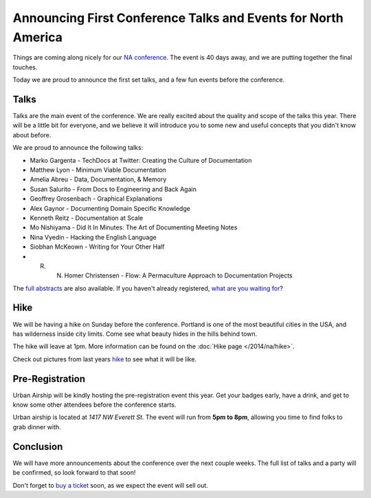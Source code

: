 Announcing First Conference Talks and Events for North America
==============================================================

Things are coming along nicely for our `NA conference`_.
The event is 40 days away,
and we are putting together the final touches.

Today we are proud to announce the first set talks,
and a few fun events before the conference.

Talks
-----

Talks are the main event of the conference. 
We are really excited about the quality and scope of the talks this year. 
There will be a little bit for everyone, 
and we believe it will introduce you to some new and useful concepts that you didn't know about before. 

We are proud to announce the following talks:

* Marko Gargenta - TechDocs at Twitter: Creating the Culture of Documentation
* Matthew Lyon - Minimum Viable Documentation
* Amelia Abreu - Data, Documentation, & Memory
* Susan Salurito - From Docs to Engineering and Back Again
* Geoffrey Grosenbach - Graphical Explanations
* Alex Gaynor - Documenting Domain Specific Knowledge
* Kenneth Reitz - Documentation at Scale
* Mo Nishiyama - Did It In Minutes: The Art of Documenting Meeting Notes
* Nina Vyedin - Hacking the English Language
* Siobhan McKeown - Writing for Your Other Half
* R. N. Homer Christensen - Flow: A Permaculture Approach to Documentation Projects

The `full abstracts`_ are also available.
If you haven't already registered, `what are you waiting for`_?

Hike
----

We will be having a hike on Sunday before the conference.
Portland is one of the most beautiful cities in the USA,
and has wilderness inside city limits.
Come see what beauty hides in the hills behind town.

The hike will leave at 1pm.
More information can be found on the :doc:`Hike page </2014/na/hike>`.

Check out pictures from last years `hike`_ to see what it will be like.

Pre-Registration
----------------

Urban Airship will be kindly hosting the pre-registration event this year.
Get your badges early,
have a drink,
and get to know some other attendees before the conference starts.

Urban airship is located at *1417 NW Everett St*.
The event will run from **5pm to 8pm**,
allowing you time to find folks to grab dinner with.

Conclusion
----------

We will have more announcements about the conference over the next couple weeks.
The full list of talks and a party will be confirmed,
so look forward to that soon!

Don't forget to `buy a ticket`_ soon,
as we expect the event will sell out.


.. _NA conference: http://conf.writethedocs.org/na/2014/
.. _full abstracts: http://docs.writethedocs.org/2014/na/talks/
.. _what are you waiting for: http://natickets.writethedocs.org/
.. _hike: http://www.flickr.com/photos/readthedocs/sets/72157633222481991
.. _pre-registration event: http://www.flickr.com/photos/readthedocs/sets/72157633222483823/
.. _buy a ticket: http://natickets.writethedocs.org/

